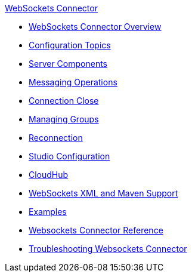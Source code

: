 .xref:index.adoc[WebSockets Connector]
* xref:index.adoc[WebSockets Connector Overview]
* xref:websockets-connector-config-topics.adoc[Configuration Topics]
* xref:websockets-connector-server-components.adoc[Server Components]
* xref:websockets-connector-messaging-operations.adoc[Messaging Operations]
* xref:websockets-connector-connection-close.adoc[Connection Close]
* xref:websockets-connector-managing-groups.adoc[Managing Groups]
* xref:websockets-connector-reconnection.adoc[Reconnection]
* xref:websockets-connector-studio.adoc[Studio Configuration]
* xref:websockets-connector-cloudhub.adoc[CloudHub]
* xref:websockets-connector-xml-maven.adoc[WebSockets XML and Maven Support]
* xref:websockets-connector-examples.adoc[Examples]
* xref:websockets-connector-reference.adoc[Websockets Connector Reference]
* xref:websockets-connector-troubleshooting.adoc[Troubleshooting Websockets Connector]
